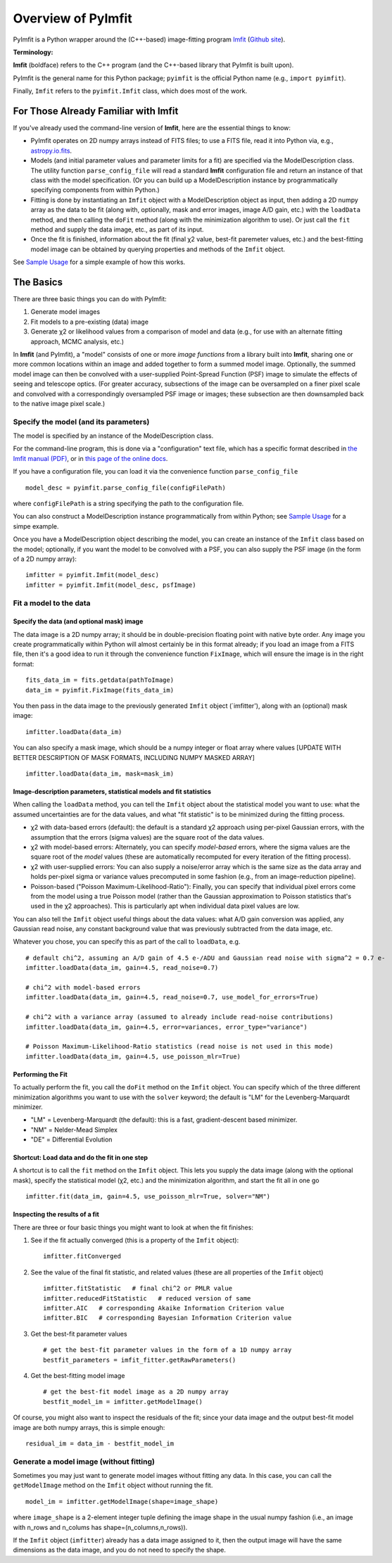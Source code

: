 Overview of PyImfit
===================

PyImfit is a Python wrapper around the (C++-based) image-fitting program
`Imfit <https://www.mpe.mpg.de/~erwin/code/imfit>`__ (`Github
site <https://github.com/perwin/imfit>`__).

**Terminology:**

**Imfit** (boldface) refers to the C++ program (and the C++-based
library that PyImfit is built upon).

PyImfit is the general name for this Python package; ``pyimfit`` is the
official Python name (e.g., ``import pyimfit``).

Finally, ``Imfit`` refers to the ``pyimfit.Imfit`` class, which does
most of the work.

For Those Already Familiar with Imfit
-------------------------------------

If you've already used the command-line version of **Imfit**, here are
the essential things to know:

-  PyImfit operates on 2D numpy arrays instead of FITS files; to use a
   FITS file, read it into Python via, e.g.,
   `astropy.io.fits <http://docs.astropy.org/en/stable/io/fits/>`__.

-  Models (and initial parameter values and parameter limits for a fit)
   are specified via the ModelDescription class. The utility function
   ``parse_config_file`` will read a standard **Imfit** configuration
   file and return an instance of that class with the model
   specification. (Or you can build up a ModelDescription instance by
   programmatically specifying components from within Python.)

-  Fitting is done by instantiating an ``Imfit`` object with a
   ModelDescription object as input, then adding a 2D numpy array as the
   data to be fit (along with, optionally, mask and error images, image
   A/D gain, etc.) with the ``loadData`` method, and then calling the
   ``doFit`` method (along with the minimization algorithm to use). Or
   just call the ``fit`` method and supply the data image, etc., as part
   of its input.

-  Once the fit is finished, information about the fit (final χ2 value,
   best-fit paremeter values, etc.) and the best-fitting model image can
   be obtained by querying properties and methods of the ``Imfit``
   object.

See `Sample Usage <./sample_usage.html>`__ for a simple example of how
this works.

The Basics
----------

There are three basic things you can do with PyImfit:

1. Generate model images

2. Fit models to a pre-existing (data) image

3. Generate χ2 or likelihood values from a comparison of model and data
   (e.g., for use with an alternate fitting approach, MCMC analysis,
   etc.)

In **Imfit** (and PyImfit), a "model" consists of one or more *image
functions* from a library built into **Imfit**, sharing one or more
common locations within an image and added together to form a summed
model image. Optionally, the summed model image can then be convolved
with a user-supplied Point-Spread Function (PSF) image to simulate the
effects of seeing and telescope optics. (For greater accuracy,
subsections of the image can be oversampled on a finer pixel scale and
convolved with a correspondingly oversampled PSF image or images; these
subsection are then downsampled back to the native image pixel scale.)

Specify the model (and its parameters)
~~~~~~~~~~~~~~~~~~~~~~~~~~~~~~~~~~~~~~

The model is specified by an instance of the ModelDescription class.

For the command-line program, this is done via a "configuration" text
file, which has a specific format described in `the Imfit manual
(PDF) <http://www.mpe.mpg.de/~erwin/resources/imfit/imfit_howto.pdf>`__,
or in `this page of the online
docs <https://imfit.readthedocs.io/en/latest/config_file_format.html>`__.

If you have a configuration file, you can load it via the convenience
function ``parse_config_file``

::

    model_desc = pyimfit.parse_config_file(configFilePath)

where ``configFilePath`` is a string specifying the path to the
configuration file.

You can also construct a ModelDescription instance programmatically from
within Python; see `Sample Usage <./sample_usage.html>`__ for a simpe
example.

Once you have a ModelDescription object describing the model, you can
create an instance of the ``Imfit`` class based on the model;
optionally, if you want the model to be convolved with a PSF, you can
also supply the PSF image (in the form of a 2D numpy array):

::

    imfitter = pyimfit.Imfit(model_desc)
    imfitter = pyimfit.Imfit(model_desc, psfImage)

Fit a model to the data
~~~~~~~~~~~~~~~~~~~~~~~

Specify the data (and optional mask) image
^^^^^^^^^^^^^^^^^^^^^^^^^^^^^^^^^^^^^^^^^^

The data image is a 2D numpy array; it should be in double-precision
floating point with native byte order. Any image you create
programmatically within Python will almost certainly be in this format
already; if you load an image from a FITS file, then it's a good idea to
run it through the convenience function ``FixImage``, which will ensure
the image is in the right format:

::

    fits_data_im = fits.getdata(pathToImage)
    data_im = pyimfit.FixImage(fits_data_im)

You then pass in the data image to the previously generated ``Imfit``
object (\`imfitter'), along with an (optional) mask image:

::

    imfitter.loadData(data_im)

You can also specify a mask image, which should be a numpy integer or
float array where values [UPDATE WITH BETTER DESCRIPTION OF MASK
FORMATS, INCLUDING NUMPY MASKED ARRAY]

::

    imfitter.loadData(data_im, mask=mask_im)

Image-description parameters, statistical models and fit statistics
^^^^^^^^^^^^^^^^^^^^^^^^^^^^^^^^^^^^^^^^^^^^^^^^^^^^^^^^^^^^^^^^^^^

When calling the ``loadData`` method, you can tell the ``Imfit`` object
about the statistical model you want to use: what the assumed
uncertainties are for the data values, and what "fit statistic" is to be
minimized during the fitting process.

-  χ2 with data-based errors (default): the default is a standard χ2
   approach using per-pixel Gaussian errors, with the assumption that
   the errors (sigma values) are the square root of the data values.

-  χ2 with model-based errors: Alternately, you can specify
   *model-based* errors, where the sigma values are the square root of
   the *model* values (these are automatically recomputed for every
   iteration of the fitting process).

-  χ2 with user-supplied errors: You can also supply a noise/error array
   which is the same size as the data array and holds per-pixel sigma or
   variance values precomputed in some fashion (e.g., from an
   image-reduction pipeline).

-  Poisson-based ("Poisson Maximum-Likelihood-Ratio"): Finally, you can
   specify that individual pixel errors come from the model using a true
   Poisson model (rather than the Gaussian approximation to Poisson
   statistics that's used in the χ2 approaches). This is particularly
   apt when individual data pixel values are low.

You can also tell the ``Imfit`` object useful things about the data
values: what A/D gain conversion was applied, any Gaussian read noise,
any constant background value that was previously subtracted from the
data image, etc.

Whatever you chose, you can specify this as part of the call to
``loadData``, e.g.

::

    # default chi^2, assuming an A/D gain of 4.5 e-/ADU and Gaussian read noise with sigma^2 = 0.7 e-
    imfitter.loadData(data_im, gain=4.5, read_noise=0.7)

    # chi^2 with model-based errors
    imfitter.loadData(data_im, gain=4.5, read_noise=0.7, use_model_for_errors=True)

    # chi^2 with a variance array (assumed to already include read-noise contributions)
    imfitter.loadData(data_im, gain=4.5, error=variances, error_type="variance")

    # Poisson Maximum-Likelihood-Ratio statistics (read noise is not used in this mode)
    imfitter.loadData(data_im, gain=4.5, use_poisson_mlr=True)

Performing the Fit
^^^^^^^^^^^^^^^^^^

To actually perform the fit, you call the ``doFit`` method on the
``Imfit`` object. You can specify which of the three different
minimization algorithms you want to use with the ``solver`` keyword; the
default is "LM" for the Levenberg-Marquardt minimizer.

-  "LM" = Levenberg-Marquardt (the default): this is a fast,
   gradient-descent based minimizer.

-  "NM" = Nelder-Mead Simplex

-  "DE" = Differential Evolution

Shortcut: Load data and do the fit in one step
^^^^^^^^^^^^^^^^^^^^^^^^^^^^^^^^^^^^^^^^^^^^^^

A shortcut is to call the ``fit`` method on the ``Imfit`` object. This
lets you supply the data image (along with the optional mask), specify
the statistical model (χ2, etc.) and the minimization algorithm, and
start the fit all in one go

::

    imfitter.fit(data_im, gain=4.5, use_poisson_mlr=True, solver="NM")

Inspecting the results of a fit
^^^^^^^^^^^^^^^^^^^^^^^^^^^^^^^

There are three or four basic things you might want to look at when the
fit finishes:

1. See if the fit actually converged (this is a property of the
   ``Imfit`` object):

   ::

           imfitter.fitConverged

2. See the value of the final fit statistic, and related values (these
   are all properties of the ``Imfit`` object)

   ::

           imfitter.fitStatistic   # final chi^2 or PMLR value
           imfitter.reducedFitStatistic   # reduced version of same
           imfitter.AIC   # corresponding Akaike Information Criterion value
           imfitter.BIC   # corresponding Bayesian Information Criterion value

3. Get the best-fit parameter values

   ::

           # get the best-fit parameter values in the form of a 1D numpy array
           bestfit_parameters = imfit_fitter.getRawParameters()

4. Get the best-fitting model image

   ::

            # get the best-fit model image as a 2D numpy array
            bestfit_model_im = imfitter.getModelImage()

Of course, you might also want to inspect the residuals of the fit;
since your data image and the output best-fit model image are both numpy
arrays, this is simple enough:

::

    residual_im = data_im - bestfit_model_im

Generate a model image (without fitting)
~~~~~~~~~~~~~~~~~~~~~~~~~~~~~~~~~~~~~~~~

Sometimes you may just want to generate model images without fitting any
data. In this case, you can call the ``getModelImage`` method on the
``Imfit`` object without running the fit.

::

    model_im = imfitter.getModelImage(shape=image_shape)

where ``image_shape`` is a 2-element integer tuple defining the image
shape in the usual numpy fashion (i.e., an image with n\_rows and
n\_colums has shape=(n\_columns,n\_rows)).

If the ``Imfit`` object (``imfitter``) already has a data image assigned
to it, then the output image will have the same dimensions as the data
image, and you do not need to specify the shape.
